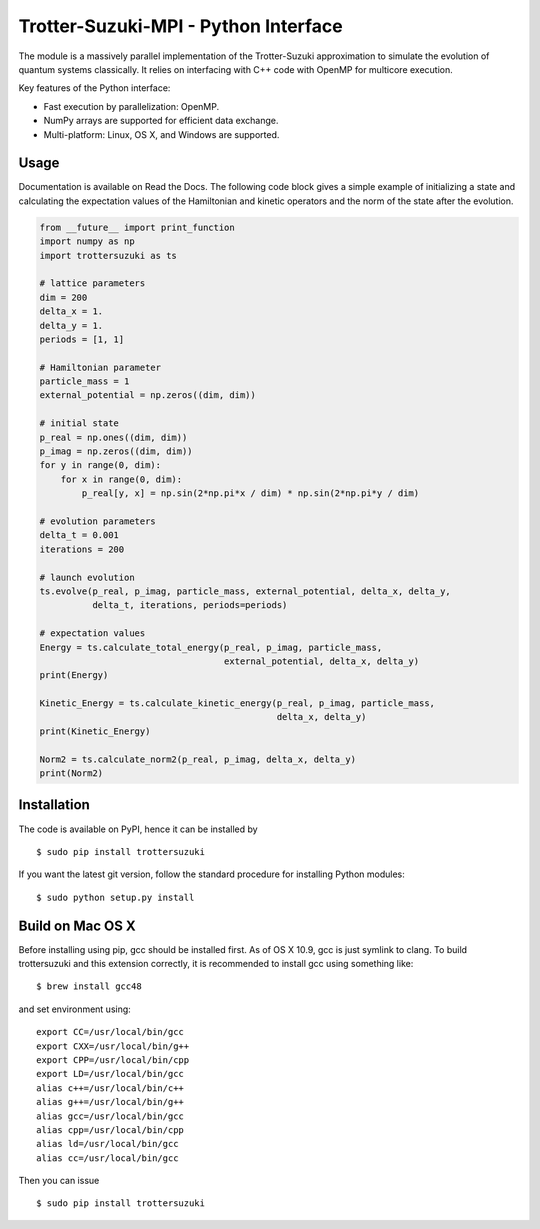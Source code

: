 Trotter-Suzuki-MPI - Python Interface
=====================================

The module is a massively parallel implementation of the Trotter-Suzuki approximation to simulate the evolution of quantum systems classically. It relies on interfacing with C++ code with OpenMP for multicore execution.

Key features of the Python interface:

* Fast execution by parallelization: OpenMP.
* NumPy arrays are supported for efficient data exchange.
* Multi-platform: Linux, OS X, and Windows are supported.

Usage
------
Documentation is available on Read the Docs. The following code block gives a simple example of initializing a state and calculating the expectation values of the Hamiltonian and kinetic operators and the norm of the state after the evolution.

.. code-block:: python
		
    from __future__ import print_function
    import numpy as np
    import trottersuzuki as ts

    # lattice parameters
    dim = 200
    delta_x = 1.
    delta_y = 1.
    periods = [1, 1]

    # Hamiltonian parameter
    particle_mass = 1
    external_potential = np.zeros((dim, dim))

    # initial state
    p_real = np.ones((dim, dim))
    p_imag = np.zeros((dim, dim))
    for y in range(0, dim):
        for x in range(0, dim):
            p_real[y, x] = np.sin(2*np.pi*x / dim) * np.sin(2*np.pi*y / dim)

    # evolution parameters
    delta_t = 0.001
    iterations = 200

    # launch evolution
    ts.evolve(p_real, p_imag, particle_mass, external_potential, delta_x, delta_y,
              delta_t, iterations, periods=periods)

    # expectation values
    Energy = ts.calculate_total_energy(p_real, p_imag, particle_mass,
                                       external_potential, delta_x, delta_y)
    print(Energy)

    Kinetic_Energy = ts.calculate_kinetic_energy(p_real, p_imag, particle_mass,
                                                 delta_x, delta_y)
    print(Kinetic_Energy)

    Norm2 = ts.calculate_norm2(p_real, p_imag, delta_x, delta_y)
    print(Norm2)


Installation
------------
The code is available on PyPI, hence it can be installed by

::

    $ sudo pip install trottersuzuki

If you want the latest git version, follow the standard procedure for installing Python modules:

::

    $ sudo python setup.py install

Build on Mac OS X
-----------------
Before installing using pip, gcc should be installed first. As of OS X 10.9, gcc is just symlink to clang. To build trottersuzuki and this extension correctly, it is recommended to install gcc using something like:
::
   
    $ brew install gcc48

and set environment using:
::
   
    export CC=/usr/local/bin/gcc
    export CXX=/usr/local/bin/g++
    export CPP=/usr/local/bin/cpp
    export LD=/usr/local/bin/gcc
    alias c++=/usr/local/bin/c++
    alias g++=/usr/local/bin/g++	
    alias gcc=/usr/local/bin/gcc
    alias cpp=/usr/local/bin/cpp
    alias ld=/usr/local/bin/gcc
    alias cc=/usr/local/bin/gcc

Then you can issue
::
   
    $ sudo pip install trottersuzuki
